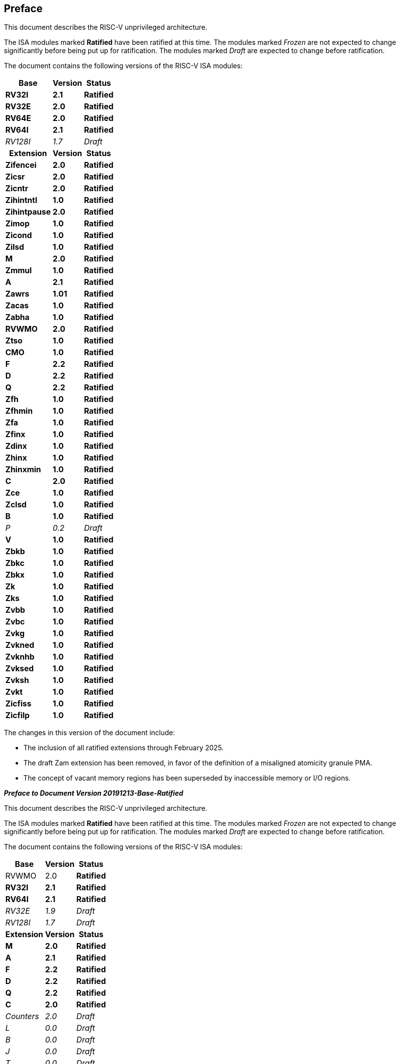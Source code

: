 [colophon]
== Preface
// Had to make the above a level 1 heading (two equals signs) to avoid error when building
// the ISA manual as a book with other "parts". This is opposite to what the adoc says to do
// but otherwise asciidoctor creates the error message:
//
// asciidoctor: ERROR: ext/riscv-isa-manual/src/colophon.adoc: line 2: invalid part, must have at least one section (e.g., chapter, appendix, etc.)
//
// See asciidoctor doc which seems wrong: https://docs.asciidoctor.org/asciidoc/latest/sections/colophon/

This document describes the RISC-V unprivileged architecture.

The ISA modules marked *Ratified* have been ratified at this time. The
modules marked _Frozen_ are not expected to change significantly before
being put up for ratification. The modules marked _Draft_ are expected
to change before ratification.

The document contains the following versions of the RISC-V ISA modules:

[%autowidth,float="center",align="center",cols="^,<,^",options="header"]
|===
|Base |Version |Status
|*RV32I* |*2.1* |*Ratified*
|*RV32E* |*2.0* |*Ratified*
|*RV64E* |*2.0* |*Ratified*
|*RV64I* |*2.1* |*Ratified*
|_RV128I_ |_1.7_ |_Draft_

h|Extension h|Version h|Status

|*Zifencei* |*2.0* |*Ratified*
|*Zicsr* |*2.0* |*Ratified*
|*Zicntr* |*2.0* |*Ratified*
|*Zihintntl* |*1.0* |*Ratified*
|*Zihintpause* |*2.0* |*Ratified*
|*Zimop* | *1.0* | *Ratified*
|*Zicond* | *1.0* |*Ratified*
|*Zilsd* | *1.0* |*Ratified*
|*M* |*2.0* |*Ratified*
|*Zmmul* |*1.0* |*Ratified*
|*A* |*2.1* |*Ratified*
|*Zawrs* |*1.01* |*Ratified*
|*Zacas* |*1.0* |*Ratified*
|*Zabha* |*1.0* |*Ratified*
|*RVWMO* |*2.0* |*Ratified*
|*Ztso* |*1.0* |*Ratified*
|*CMO* |*1.0* |*Ratified*
|*F* |*2.2* |*Ratified*
|*D* |*2.2* |*Ratified*
|*Q* |*2.2* |*Ratified*
|*Zfh* |*1.0* |*Ratified*
|*Zfhmin* |*1.0* |*Ratified*
|*Zfa* |*1.0* |*Ratified*
|*Zfinx* |*1.0* |*Ratified*
|*Zdinx* |*1.0* |*Ratified*
|*Zhinx* |*1.0* |*Ratified*
|*Zhinxmin* |*1.0* |*Ratified*
|*C* |*2.0* |*Ratified*
|*Zce* |*1.0* |*Ratified*
|*Zclsd* |*1.0* |*Ratified*
|*B* |*1.0* |*Ratified*
|_P_ |_0.2_ |_Draft_
|*V* |*1.0* |*Ratified*
|*Zbkb* |*1.0* |*Ratified*
|*Zbkc* |*1.0* |*Ratified*
|*Zbkx* |*1.0* |*Ratified*
|*Zk* |*1.0* |*Ratified*
|*Zks* |*1.0* |*Ratified*
|*Zvbb* |*1.0* |*Ratified*
|*Zvbc* |*1.0* |*Ratified*
|*Zvkg* |*1.0* |*Ratified*
|*Zvkned* |*1.0* |*Ratified*
|*Zvknhb* |*1.0* |*Ratified*
|*Zvksed* |*1.0* |*Ratified*
|*Zvksh* |*1.0* |*Ratified*
|*Zvkt* |*1.0* |*Ratified*
|*Zicfiss* |*1.0* |*Ratified*
|*Zicfilp* |*1.0* |*Ratified*
|===

The changes in this version of the document include:

* The inclusion of all ratified extensions through February 2025.
* The draft Zam extension has been removed, in favor of the definition of a misaligned atomicity granule PMA.
* The concept of vacant memory regions has been superseded by inaccessible memory or I/O regions.

[.big]*_Preface to Document Version 20191213-Base-Ratified_*

This document describes the RISC-V unprivileged architecture.

The ISA modules marked *Ratified* have been ratified at this time. The
modules marked _Frozen_ are not expected to change significantly before
being put up for ratification. The modules marked _Draft_ are expected
to change before ratification.

The document contains the following versions of the RISC-V ISA modules:

[%autowidth,float="center",align="center",cols="^,<,^",options="header",]
|===
|Base |Version |Status
|RVWMO |2.0 |*Ratified*
|*RV32I* |*2.1* |*Ratified*
|*RV64I* |*2.1* |*Ratified*
|_RV32E_ |_1.9_ |_Draft_
|_RV128I_ |_1.7_ |_Draft_
h|Extension h|Version h|Status
|*M* |*2.0* |*Ratified*
|*A* |*2.1* |*Ratified*
|*F* |*2.2* |*Ratified*
|*D* |*2.2* |*Ratified*
|*Q* |*2.2* |*Ratified*
|*C* |*2.0* |*Ratified*
|_Counters_ |_2.0_ |_Draft_
|_L_ |_0.0_ |_Draft_
|_B_ |_0.0_ |_Draft_
|_J_ |_0.0_ |_Draft_
|_T_ |_0.0_ |_Draft_
|_P_ |_0.2_ |_Draft_
|_V_ |_0.7_ |_Draft_
|*Zicsr* |*2.0* |*Ratified*
|*Zifencei* |*2.0* |*Ratified*
|_Zam_ |_0.1_ |_Draft_
|_Ztso_ |_0.1_ |_Frozen_
|===

The changes in this version of the document include:

* The A extension, now version 2.1, was ratified by the board in
December 2019.
* Defined big-endian ISA variant.
* Moved N extension for user-mode interrupts into Volume II.
* Defined PAUSE hint instruction.

[.big]*_Preface to Document Version 20190608-Base-Ratified_*

This document describes the RISC-V unprivileged architecture.

The RVWMO memory model has been ratified at this time. The ISA modules
marked *Ratified*, have been ratified at this time. The modules marked
_Frozen_ are not expected to change significantly before being put up
for ratification. The modules marked _Draft_ are expected to change
before ratification.

The document contains the following versions of the RISC-V ISA modules:

[%autowidth,float="center",align="center",cols="^,<,^",options="header",]
|===
|Base |Version |Status
|RVWMO |2.0 |*Ratified*
|*RV32I* |*2.1* |*Ratified*
|*RV64I* |*2.1* |*Ratified*
|_RV32E_ |_1.9_ |_Draft_
|_RV128I_ |_1.7_ |_Draft_
h|Extension h|Version h|Status
|*Zifencei* |*2.0* |*Ratified*
|*Zicsr* |*2.0* |*Ratified*
|*M* |*2.0* |*Ratified*
|_A_ |_2.0_ |Frozen
|*F* |*2.2* |*Ratified*
|*D* |*2.2* |*Ratified*
|*Q* |*2.2* |*Ratified*
|*C* |*2.0* |*Ratified*
|_Ztso_ |_0.1_ |_Frozen_
|_Counters_ |_2.0_ |_Draft_
|_L_ |_0.0_ |_Draft_
|_B_ |_0.0_ |_Draft_
|_J_ |_0.0_ |_Draft_
|_T_ |_0.0_ |_Draft_
|_P_ |_0.2_ |_Draft_
|_V_ |_0.7_ |_Draft_
|_Zam_ |_0.1_ |_Draft_
|===

The changes in this version of the document include:

* Moved description to *Ratified* for the ISA modules ratified by the
board in early 2019.
* Removed the A extension from ratification.
* Changed document version scheme to avoid confusion with versions of
the ISA modules.
* Incremented the version numbers of the base integer ISA to 2.1,
reflecting the presence of the ratified RVWMO memory model and exclusion
of FENCE.I, counters, and CSR instructions that were in previous base
ISA.
* Incremented the version numbers of the F and D extensions to 2.2,
reflecting that version 2.1 changed the canonical NaN, and version 2.2
defined the NaN-boxing scheme and changed the definition of the FMIN and
FMAX instructions.
* Changed name of document to refer to "unprivileged" instructions as
part of move to separate ISA specifications from platform profile
mandates.
* Added clearer and more precise definitions of execution environments,
harts, traps, and memory accesses.
* Defined instruction-set categories: _standard_, _reserved_, _custom_,
_non-standard_, and _non-conforming_.
* Removed text implying operation under alternate endianness, as
alternate-endianness operation has not yet been defined for RISC-V.
* Changed description of misaligned load and store behavior. The
specification now allows visible misaligned address traps in execution
environment interfaces, rather than just mandating invisible handling of
misaligned loads and stores in user mode. Also, now allows access-fault
exceptions to be reported for misaligned accesses (including atomics)
that should not be emulated.
* Moved FENCE.I out of the mandatory base and into a separate extension,
with Zifencei ISA name. FENCE.I was removed from the Linux user ABI and
is problematic in implementations with large incoherent instruction and
data caches. However, it remains the only standard instruction-fetch
coherence mechanism.
* Removed prohibitions on using RV32E with other extensions.
* Removed platform-specific mandates that certain encodings produce
illegal-instruction exceptions in RV32E and RV64I chapters.
* Counter/timer instructions are now not considered part of the
mandatory base ISA, and so CSR instructions were moved into separate
chapter and marked as version 2.0, with the unprivileged counters moved
into another separate chapter. The counters are not ready for
ratification as there are outstanding issues, including counter
inaccuracies.
* A CSR-access ordering model has been added.
* Explicitly defined the 16-bit half-precision floating-point format for
floating-point instructions in the 2-bit _fmt field._
* Defined the signed-zero behavior of FMIN._fmt_ and FMAX._fmt_, and
changed their behavior on signaling-NaN inputs to conform to the
minimumNumber and maximumNumber operations in the proposed IEEE 754-201x
specification.
* The memory consistency model, RVWMO, has been defined.
* The "Zam" extension, which permits misaligned AMOs and specifies
their semantics, has been defined.
* The "Ztso" extension, which enforces a stricter memory consistency
model than RVWMO, has been defined.
* Improvements to the description and commentary.
* Defined the term `IALIGN` as shorthand to describe the
instruction-address alignment constraint.
* Removed text of `P` extension chapter as now superseded by active task
group documents.
* Removed text of `V` extension chapter as now superseded by separate
vector extension draft document.

[.big]*_Preface to Document Version 2.2_*

This is version 2.2 of the document describing the RISC-V user-level
architecture. The document contains the following versions of the RISC-V
ISA modules:

[%autowidth,float="center",align="center",cols="^,<,^",options="header",]
|===
h|Base h|_Version_ h|_Draft Frozen?_
|RV32I |2.0 |Y
|RV32E |1.9 |N
|RV64I |2.0 |Y
|RV128I |1.7 |N
h|Extension h|Version h|Frozen?
|M |2.0 |Y
|A |2.0 |Y
|F |2.0 |Y
|D |2.0 |Y
|Q |2.0 |Y
|L |0.0 |N
|C |2.0 |Y
|B |0.0 |N
|J |0.0 |N
|T |0.0 |N
|P |0.1 |N
|V |0.7 |N
|N |1.1 |N
|===

To date, no parts of the standard have been officially ratified by the
RISC-V Foundation, but the components labeled "frozen" above are not
expected to change during the ratification process beyond resolving
ambiguities and holes in the specification.

The major changes in this version of the document include:

* The previous version of this document was released under a Creative
Commons Attribution 4.0 International License by the original authors,
and this and future versions of this document will be released under the
same license.
* Rearranged chapters to put all extensions first in canonical order.
* Improvements to the description and commentary.
* Modified implicit hinting suggestion on `JALR` to support more efficient
macro-op fusion of `LUI/JALR` and `AUIPC/JALR` pairs.
* Clarification of constraints on load-reserved/store-conditional
sequences.
* A new table of control and status register (CSR) mappings.
* Clarified purpose and behavior of high-order bits of `fcsr`.
* Corrected the description of the `FNMADD`._fmt_ and `FNMSUB`._fmt_
instructions, which had suggested the incorrect sign of a zero result.
* Instructions `FMV.S.X` and `FMV.X.S` were renamed to `FMV.W.X` and `FMV.X.W`
respectively to be more consistent with their semantics, which did not
change. The old names will continue to be supported in the tools.
* Specified behavior of narrower (latexmath:[$<$]FLEN) floating-point
values held in wider `f` registers using NaN-boxing model.
* Defined the exception behavior of FMA(latexmath:[$\infty$], 0, qNaN).
* Added note indicating that the `P` extension might be reworked into an
integer packed-SIMD proposal for fixed-point operations using the
integer registers.
* A draft proposal of the V vector instruction-set extension.
* An early draft proposal of the N user-level traps extension.
* An expanded pseudoinstruction listing.
* Removal of the calling convention chapter, which has been superseded
by the RISC-V ELF psABI Specification cite:[riscv-elf-psabi].
* The C extension has been frozen and renumbered version 2.0.

[.big]*_Preface to Document Version 2.1_*

This is version 2.1 of the document describing the RISC-V user-level
architecture. Note the frozen user-level ISA base and extensions `IMAFDQ`
version 2.0 have not changed from the previous version of this
document cite:[riscvtr2], but some specification holes have been fixed and the
documentation has been improved. Some changes have been made to the
software conventions.

* Numerous additions and improvements to the commentary sections.
* Separate version numbers for each chapter.
* Modification to long instruction encodings latexmath:[$>$]64 bits to
avoid moving the _rd_ specifier in very long instruction formats.
* CSR instructions are now described in the base integer format where
the counter registers are introduced, as opposed to only being
introduced later in the floating-point section (and the companion
privileged architecture manual).
* The SCALL and SBREAK instructions have been renamed to `ECALL` and
`EBREAK`, respectively. Their encoding and functionality are unchanged.
* Clarification of floating-point NaN handling, and a new canonical NaN
value.
* Clarification of values returned by floating-point to integer
conversions that overflow.
* Clarification of `LR/SC` allowed successes and required failures,
including use of compressed instructions in the sequence.
* A new `RV32E` base ISA proposal for reduced integer register counts,
supports `MAC` extensions.
* A revised calling convention.
* Relaxed stack alignment for soft-float calling convention, and
description of the RV32E calling convention.
* A revised proposal for the `C` compressed extension, version 1.9 .

[.big]*_Preface to Version 2.0_*

This is the second release of the user ISA specification, and we intend
the specification of the base user ISA plus general extensions (i.e.,
IMAFD) to remain fixed for future development. The following changes
have been made since Version 1.0 cite:[riscvtr] of this ISA specification.

* The ISA has been divided into an integer base with several standard
extensions.
* The instruction formats have been rearranged to make immediate
encoding more efficient.
* The base ISA has been defined to have a little-endian memory system,
with big-endian or bi-endian as non-standard variants.
* Load-Reserved/Store-Conditional (`LR/SC`) instructions have been added
in the atomic instruction extension.
* `AMOs` and `LR/SC` can support the release consistency model.
* The `FENCE` instruction provides finer-grain memory and I/O orderings.
* An `AMO` for fetch-and-`XOR` (`AMOXOR`) has been added, and the encoding for
`AMOSWAP` has been changed to make room.
* The `AUIPC` instruction, which adds a 20-bit upper immediate to the `PC`,
replaces the `RDNPC` instruction, which only read the current `PC` value.
This results in significant savings for position-independent code.
* The `JAL` instruction has now moved to the `U-Type` format with an
explicit destination register, and the `J` instruction has been dropped
being replaced by `JAL` with _rd_=`x0`. This removes the only instruction
with an implicit destination register and removes the `J-Type` instruction
format from the base ISA. There is an accompanying reduction in `JAL`
reach, but a significant reduction in base ISA complexity.
* The static hints on the `JALR` instruction have been dropped. The hints
are redundant with the _rd_ and _rs1_ register specifiers for code
compliant with the standard calling convention.
* The `JALR` instruction now clears the lowest bit of the calculated
target address, to simplify hardware and to allow auxiliary information
to be stored in function pointers.
* The `MFTX.S` and `MFTX.D` instructions have been renamed to `FMV.X.S` and
`FMV.X.D`, respectively. Similarly, `MXTF.S` and `MXTF.D` instructions have
been renamed to `FMV.S.X` and `FMV.D.X`, respectively.
* The `MFFSR` and `MTFSR` instructions have been renamed to `FRCSR` and `FSCSR`,
respectively. `FRRM`, `FSRM`, `FRFLAGS`, and `FSFLAGS` instructions have been
added to individually access the rounding mode and exception flags
subfields of the `fcsr`.
* The `FMV.X.S` and `FMV.X.D` instructions now source their operands from
_rs1_, instead of _rs2_. This change simplifies datapath design.
* `FCLASS.S` and `FCLASS.D` floating-point classify instructions have been
added.
* A simpler NaN generation and propagation scheme has been adopted.
* For `RV32I`, the system performance counters have been extended to
64-bits wide, with separate read access to the upper and lower 32 bits.
* Canonical `NOP` and `MV` encodings have been defined.
* Standard instruction-length encodings have been defined for 48-bit,
64-bit, and latexmath:[$>$]64-bit instructions.
* Description of a 128-bit address space variant, `RV128`, has been added.
* Major opcodes in the 32-bit base instruction format have been
allocated for user-defined custom extensions.
* A typographical error that suggested that stores source their data
from _rd_ has been corrected to refer to _rs2_.

